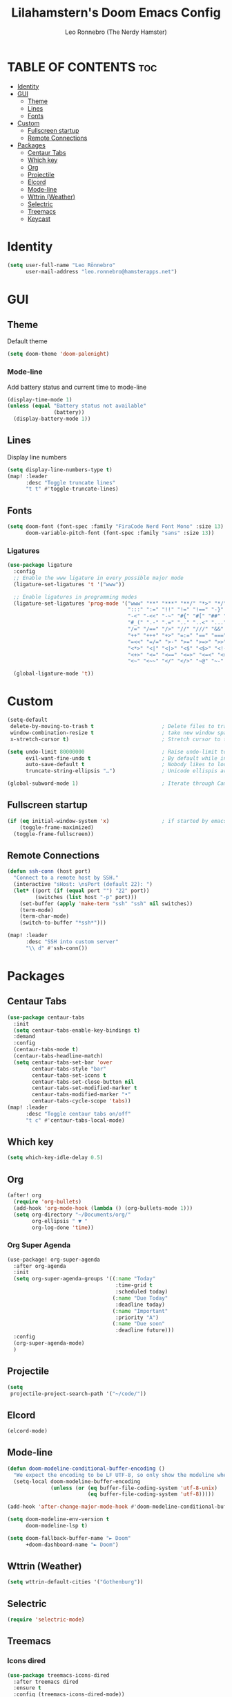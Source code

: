 #+TITLE: Lilahamstern's Doom Emacs Config
#+AUTHOR: Leo Ronnebro (The Nerdy Hamster)
#+STARTUP: showstars

* TABLE OF CONTENTS :toc:
- [[#identity][Identity]]
- [[#gui][GUI]]
  - [[#theme][Theme]]
  - [[#lines][Lines]]
  - [[#fonts][Fonts]]
- [[#custom][Custom]]
  - [[#fullscreen-startup][Fullscreen startup]]
  - [[#remote-connections][Remote Connections]]
- [[#packages][Packages]]
  - [[#centaur-tabs][Centaur Tabs]]
  - [[#which-key][Which key]]
  - [[#org][Org]]
  - [[#projectile][Projectile]]
  - [[#elcord][Elcord]]
  - [[#mode-line][Mode-line]]
  - [[#wttrin-weather][Wttrin (Weather)]]
  - [[#selectric][Selectric]]
  - [[#treemacs][Treemacs]]
  - [[#keycast][Keycast]]

* Identity
#+begin_src emacs-lisp :tangle yes
(setq user-full-name "Leo Rönnebro"
      user-mail-address "leo.ronnebro@hamsterapps.net")
#+end_src

* GUI
** Theme
Default theme
#+begin_src emacs-lisp :tangle yes
(setq doom-theme 'doom-palenight)
#+end_src
*** Mode-line
Add battery status and current time to mode-line
#+begin_src emacs-lisp :tangle yes
(display-time-mode 1)                             
(unless (equal "Battery status not available"
               (battery))
  (display-battery-mode 1))
#+end_src
** Lines
Display line numbers
#+begin_src emacs-lisp :tangle yes
(setq display-line-numbers-type t)
(map! :leader
      :desc "Toggle truncate lines"
      "t t" #'toggle-truncate-lines)
#+end_src
** Fonts
#+begin_src emacs-lisp :tangle yes
(setq doom-font (font-spec :family "FiraCode Nerd Font Mono" :size 13)
      doom-variable-pitch-font (font-spec :family "sans" :size 13))
#+end_src
*** Ligatures
#+begin_src emacs-lisp :tangle yes
(use-package ligature
  :config
  ;; Enable the www ligature in every possible major mode
  (ligature-set-ligatures 't '("www"))

  ;; Enable ligatures in programming modes
  (ligature-set-ligatures 'prog-mode '("www" "**" "***" "**/" "*>" "*/" "\\\\" "\\\\\\" "{-" "::"
                                       ":::" ":=" "!!" "!=" "!==" "-}" "----" "-->" "->" "->>"
                                       "-<" "-<<" "-~" "#{" "#[" "##" "###" "####" "#(" "#?" "#_"
                                       "#_(" ".-" ".=" ".." "..<" "..." "?=" "??" ";;" "/*" "/**"
                                       "/=" "/==" "/>" "//" "///" "&&" "||" "||=" "|=" "|>" "^=" "$>"
                                       "++" "+++" "+>" "=:=" "==" "===" "==>" "=>" "=>>" "<="
                                       "=<<" "=/=" ">-" ">=" ">=>" ">>" ">>-" ">>=" ">>>" "<*"
                                       "<*>" "<|" "<|>" "<$" "<$>" "<!--" "<-" "<--" "<->" "<+"
                                       "<+>" "<=" "<==" "<=>" "<=<" "<>" "<<" "<<-" "<<=" "<<<"
                                       "<~" "<~~" "</" "</>" "~@" "~-" "~>" "~~" "~~>" "%%"))

  (global-ligature-mode 't))
#+end_src
* Custom
#+begin_src emacs-lisp :tangle yes
(setq-default
 delete-by-moving-to-trash t                      ; Delete files to trash
 window-combination-resize t                      ; take new window space from all other windows (not just current)
 x-stretch-cursor t)                              ; Stretch cursor to the glyph width

(setq undo-limit 80000000                         ; Raise undo-limit to 80Mb
      evil-want-fine-undo t                       ; By default while in insert all changes are one big blob. Be more granular
      auto-save-default t                         ; Nobody likes to loose work, I certainly don't
      truncate-string-ellipsis "…")               ; Unicode ellispis are nicer than "...", and also save /precious/ space

(global-subword-mode 1)                           ; Iterate through CamelCase words
#+end_src
** Fullscreen startup
#+begin_src emacs-lisp :tangle yes
(if (eq initial-window-system 'x)                 ; if started by emacs command or desktop file
    (toggle-frame-maximized)
  (toggle-frame-fullscreen))
#+end_src
** Remote Connections
#+begin_src emacs-lisp :tangle yes
(defun ssh-conn (host port)
  "Connect to a remote host by SSH."
  (interactive "sHost: \nsPort (default 22): ")
  (let* ((port (if (equal port "") "22" port))
         (switches (list host "-p" port)))
    (set-buffer (apply 'make-term "ssh" "ssh" nil switches))
    (term-mode)
    (term-char-mode)
    (switch-to-buffer "*ssh*")))
#+end_src

#+begin_src emacs-lisp :tangle yes
(map! :leader
      :desc "SSH into custom server"
      "\\ d" #'ssh-conn())
#+end_src


* Packages
** Centaur Tabs
#+begin_src emacs-lisp :tangle yes
(use-package centaur-tabs
  :init
  (setq centaur-tabs-enable-key-bindings t)
  :demand
  :config
  (centaur-tabs-mode t)
  (centaur-tabs-headline-match)
  (setq centaur-tabs-set-bar 'over
        centaur-tabs-style "bar"
        centaur-tabs-set-icons t
        centaur-tabs-set-close-button nil
        centaur-tabs-set-modified-marker t
        centaur-tabs-modified-marker "•"
        centaur-tabs-cycle-scope 'tabs))
(map! :leader
      :desc "Toggle centaur tabs on/off"
      "t c" #'centaur-tabs-local-mode)
#+end_src
** Which key
#+begin_src emacs-lisp :tangle yes
(setq which-key-idle-delay 0.5)
#+end_src
** Org
#+begin_src emacs-lisp :tangle yes
(after! org
  (require 'org-bullets)
  (add-hook 'org-mode-hook (lambda () (org-bullets-mode 1)))
  (setq org-directory "~/Documents/org/"
        org-ellipsis " ▼ "
        org-log-done 'time))
#+end_src

*** Org Super Agenda
#+begin_src emacs-lisp :tangle yes
(use-package! org-super-agenda
  :after org-agenda
  :init
  (setq org-super-agenda-groups '((:name "Today"
                                   :time-grid t
                                   :scheduled today)
                                  (:name "Due Today"
                                   :deadline today)
                                  (:name "Important"
                                   :priority "A")
                                  (:name "Due soon"
                                   :deadline future)))
  :config
  (org-super-agenda-mode)
  )
#+end_src
** Projectile
#+begin_src emacs-lisp :tangle yes
(setq
 projectile-project-search-path '("~/code/"))
#+end_src
** Elcord
#+begin_src emacs-lisp :tangle yes
(elcord-mode)
#+end_src
** Mode-line
#+begin_src emacs-lisp :tangle yes
(defun doom-modeline-conditional-buffer-encoding ()
  "We expect the encoding to be LF UTF-8, so only show the modeline when this is not the case"
  (setq-local doom-modeline-buffer-encoding
              (unless (or (eq buffer-file-coding-system 'utf-8-unix)
                          (eq buffer-file-coding-system 'utf-8)))))

(add-hook 'after-change-major-mode-hook #'doom-modeline-conditional-buffer-encoding)

(setq doom-modeline-env-version t
      doom-modeline-lsp t)

(setq doom-fallback-buffer-name "► Doom"
      +doom-dashboard-name "► Doom")
#+end_src
** Wttrin (Weather)
#+begin_src emacs-lisp :tangle yes
(setq wttrin-default-cities '("Gothenburg"))
#+end_src
** Selectric
#+begin_src emacs-lisp :tangle yes
(require 'selectric-mode)
#+end_src
** Treemacs
*** Icons dired
#+begin_src emacs-lisp :tangle yes
(use-package treemacs-icons-dired
  :after treemacs dired
  :ensure t
  :config (treemacs-icons-dired-mode))
#+end_src
** Keycast
#+begin_src emacs-lisp :tangle yes
(use-package! keycast
  :commands keycast-mode
  :config
  (define-minor-mode keycast-mode
    "Show current command and its key binding in the mode line."
    :global t
    (if keycast-mode
        (progn
          (add-hook 'pre-command-hook 'keycast-mode-line-update t)
          (add-to-list 'global-mode-string '("" mode-line-keycast " ")))
      (remove-hook 'pre-command-hook 'keycast-mode-line-update)
      (setq global-mode-string (remove '("" mode-line-keycast " ") global-mode-string))))
  (custom-set-faces!
    '(keycast-command :inherit doom-modeline-debug
                      :height 0.9)
    '(keycast-key :inherit custom-modified
                  :height 1.1
                  :weight bold)))
#+end_src
